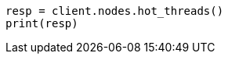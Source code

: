 // This file is autogenerated, DO NOT EDIT
// troubleshooting/common-issues/task-queue-backlog.asciidoc:34

[source, python]
----
resp = client.nodes.hot_threads()
print(resp)
----
